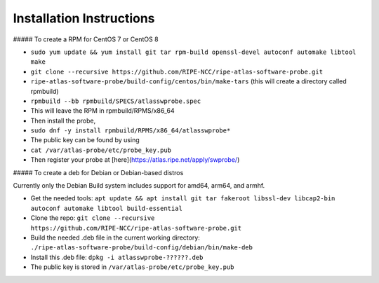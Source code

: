 Installation Instructions
=========================

##### To create a RPM for CentOS 7 or CentOS 8

- ``sudo yum update && yum install git tar rpm-build openssl-devel autoconf automake libtool make``
- ``git clone --recursive https://github.com/RIPE-NCC/ripe-atlas-software-probe.git``
- ``ripe-atlas-software-probe/build-config/centos/bin/make-tars``
  (this will create a directory called rpmbuild)
- ``rpmbuild --bb rpmbuild/SPECS/atlasswprobe.spec``
- This will leave the RPM in rpmbuild/RPMS/x86_64
- Then install the probe, 
- ``sudo dnf -y install rpmbuild/RPMS/x86_64/atlasswprobe*``
- The public key can be found by using 
- ``cat /var/atlas-probe/etc/probe_key.pub``
- Then register your probe at [here](https://atlas.ripe.net/apply/swprobe/)

##### To create a deb for Debian or Debian-based distros

Currently only the Debian Build system includes support for amd64, arm64, and armhf.

- Get the needed tools: ``apt update && apt install git tar fakeroot libssl-dev libcap2-bin autoconf automake libtool build-essential``
- Clone the repo: ``git clone --recursive https://github.com/RIPE-NCC/ripe-atlas-software-probe.git``
- Build the needed .deb file in the current working directory: ``./ripe-atlas-software-probe/build-config/debian/bin/make-deb``
- Install this .deb file: ``dpkg -i atlasswprobe-??????.deb``
- The public key is stored in ``/var/atlas-probe/etc/probe_key.pub``
